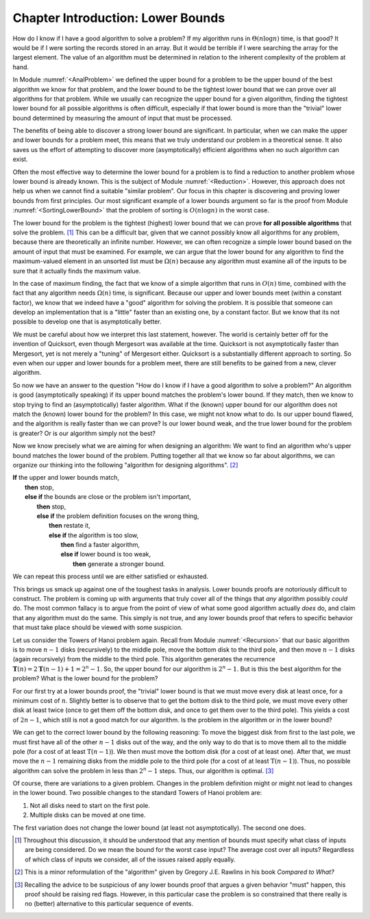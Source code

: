 .. This file is part of the OpenDSA eTextbook project. See
.. http://algoviz.org/OpenDSA for more details.
.. Copyright (c) 2012-2013 by the OpenDSA Project Contributors, and
.. distributed under an MIT open source license.

.. avmetadata::
   :author: Cliff Shaffer
   :requires:
   :satisfies:
   :topic: Lower Bounds

Chapter Introduction: Lower Bounds
==================================

How do I know if I have a good algorithm to solve a problem?
If my algorithm runs in :math:`\Theta(n \log n)` time, is that good?
It would be if I were sorting the records stored in an array.
But it would be terrible if I were searching the array for the largest
element.
The value of an algorithm must be determined in relation to the
inherent complexity of the problem at hand.

In Module :numref:`<AnalProblem>` we defined the upper bound for
a problem to be the upper bound of the best algorithm we know for that
problem, and the lower bound to be the tightest lower bound that we
can prove over all algorithms for that problem.
While we usually can recognize the upper bound for a given algorithm,
finding the tightest lower bound for all possible algorithms is often
difficult, especially if that lower bound is more than the
"trivial" lower bound determined by measuring the amount
of input that must be processed.

The benefits of being able to discover a strong lower bound are
significant.
In particular, when we can make the upper and lower bounds for a
problem meet, this means that we truly understand our problem in a
theoretical sense.
It also saves us the effort of attempting to discover more
(asymptotically) efficient algorithms when no such algorithm can
exist.

Often the most effective way to determine the lower bound for a
problem is to find a reduction to another problem whose lower bound is
already known.
This is the subject of Module :numref:`<Reduction>`.
However, this approach does not help us when we cannot find a suitable
"similar problem".
Our focus in this chapter is discovering and proving lower bounds
from first principles.
Our most  significant example of a lower bounds argument so far is the
proof from Module :numref:`<SortingLowerBound>` that the problem of
sorting is :math:`O(n \log n)` in the worst case.

The lower bound for the problem is the tightest (highest) lower bound
that we can prove **for all possible algorithms** that solve the
problem. [#]_
This can be a difficult bar, given that we cannot possibly know all
algorithms for any problem, because there are theoretically an
infinite number.
However, we can often recognize a simple lower bound based on the
amount of input that must be examined.
For example, we can argue that the lower bound for any algorithm to
find the maximum-valued element in an unsorted list must be
:math:`\Omega(n)` because any algorithm must examine all of the inputs
to be sure that it actually finds the maximum value.

In the case of maximum finding, the fact that we know of a simple
algorithm that runs in :math:`O(n)` time, combined with the fact that
any algorithm needs :math:`\Omega(n)` time, is significant.
Because our upper and lower bounds meet (within a constant factor),
we know that we indeed have a "good" algorithm for solving the
problem.
It is possible that someone can develop an implementation that is a
"little" faster than an existing one, by a constant factor.
But we know that its not possible to develop one that is
asymptotically better.

We must be careful about how we interpret this last statement,
however.
The world is certainly better off for the invention of Quicksort,
even though Mergesort was available at the time.
Quicksort is not asymptotically faster than Mergesort, yet is not
merely a "tuning" of Mergesort either.
Quicksort is a substantially different approach to sorting.
So even when our upper and lower bounds for a problem meet,
there are still benefits to be gained from a new, clever algorithm.

So now we have an answer to the question
"How do I know if I have a good algorithm to solve a problem?"
An algorithm is good (asymptotically speaking) if its upper bound
matches the problem's lower bound.
If they match, then we know to stop trying to find an (asymptotically)
faster algorithm.
What if the (known) upper bound for our algorithm does not
match the (known) lower bound for the problem?
In this case, we might not know what to do.
Is our upper bound flawed, and the algorithm is really faster than we
can prove?
Is our lower bound weak, and the true lower bound for the problem is
greater?
Or is our algorithm simply not the best?

Now we know precisely what we are aiming for when designing an
algorithm:
We want to find an algorithm who's upper bound matches the lower bound
of the problem.
Putting together all that we know so far about algorithms, we can
organize our thinking into the following "algorithm for designing
algorithms". [#]_

| **If** the upper and lower bounds match,
|   **then** stop,
|   **else if** the bounds are close or the problem isn't important,
|     **then** stop,
|     **else if** the problem definition focuses on the wrong thing,
|       **then** restate it,
|       **else if** the algorithm is too slow,
|         **then** find a faster algorithm,
|         **else if** lower bound is too weak,
|           **then** generate a stronger bound.

We can repeat this process until we are either satisfied or
exhausted.

This brings us smack up against one of the toughest tasks in
analysis.
Lower bounds proofs are notoriously difficult to construct.
The problem is coming up with arguments that truly cover all of the
things that *any* algorithm possibly *could* do.
The most common fallacy is to argue from the point of view of what
some good algorithm actually *does* do, and claim that any
algorithm must do the same.
This simply is not true, and any lower bounds proof that refers to
specific behavior that must take place should be viewed with some
suspicion.

Let us consider the Towers of Hanoi problem again.
Recall from Module :numref:`<Recursion>` that our basic algorithm is
to move :math:`n-1` disks (recursively) to the middle pole, move the
bottom disk to the third pole, and then move :math:`n-1` disks (again
recursively) from the middle to the third pole.
This algorithm generates the recurrence
:math:`\mathbf{T}(n) = 2\mathbf{T}(n-1) + 1 = 2^n - 1`.
So, the upper bound for our algorithm is :math:`2^n - 1`.
But is this the best algorithm for the problem?
What is the lower bound for the problem?

For our first try at a lower bounds proof, the "trivial" lower bound
is that we must move every disk at least once, for a minimum cost
of :math:`n`.
Slightly better is to observe that to get the bottom disk to the third
pole, we must move every other disk at least twice (once to get them
off the bottom disk, and once to get them over to the third pole).
This yields a cost of :math:`2n - 1`, which still is not a good match
for our algorithm.
Is the problem in the algorithm or in the lower bound?

We can get to the correct lower bound by the following reasoning:
To move the biggest disk from first to the last pole, we must first
have all of the other :math:`n-1` disks out of the way, and the only
way to do that is to move them all to the middle pole (for a cost of
at least :math:`\textbf{T}(n-1)`).
We then must move the bottom disk (for a cost of at least one).
After that, we must move the :math:`n-1` remaining disks from the
middle pole to the third pole (for a cost of at least
:math:`\textbf{T}(n-1)`).
Thus, no possible algorithm can solve the problem in less than
:math:`2^n-1` steps.
Thus, our algorithm is optimal. [#]_

Of course, there are variations to a given problem.
Changes in the problem definition might or might not lead to changes
in the lower bound.
Two possible changes to the standard Towers of Hanoi problem are:

(#) Not all disks need to start on the first pole.
(#) Multiple disks can be moved at one time.

The first variation does not change the lower bound (at
least not asymptotically).
The second one does.

.. [#] Throughout this discussion, it should be
       understood that any mention of bounds must specify what class
       of inputs are being considered.
       Do we mean the bound for the worst case input?
       The average cost over all inputs?
       Regardless of which class of inputs we
       consider, all of the issues raised apply equally.

.. [#] This is a minor reformulation of the "algorithm" given by
       Gregory J.E. Rawlins in his book *Compared to What?*

.. [#] Recalling the advice to be suspicious of any lower bounds proof
       that argues a given behavior "must" happen, this proof should
       be raising red flags.
       However, in this particular case the problem is so constrained
       that there really is no (better) alternative to this particular
       sequence of events.
